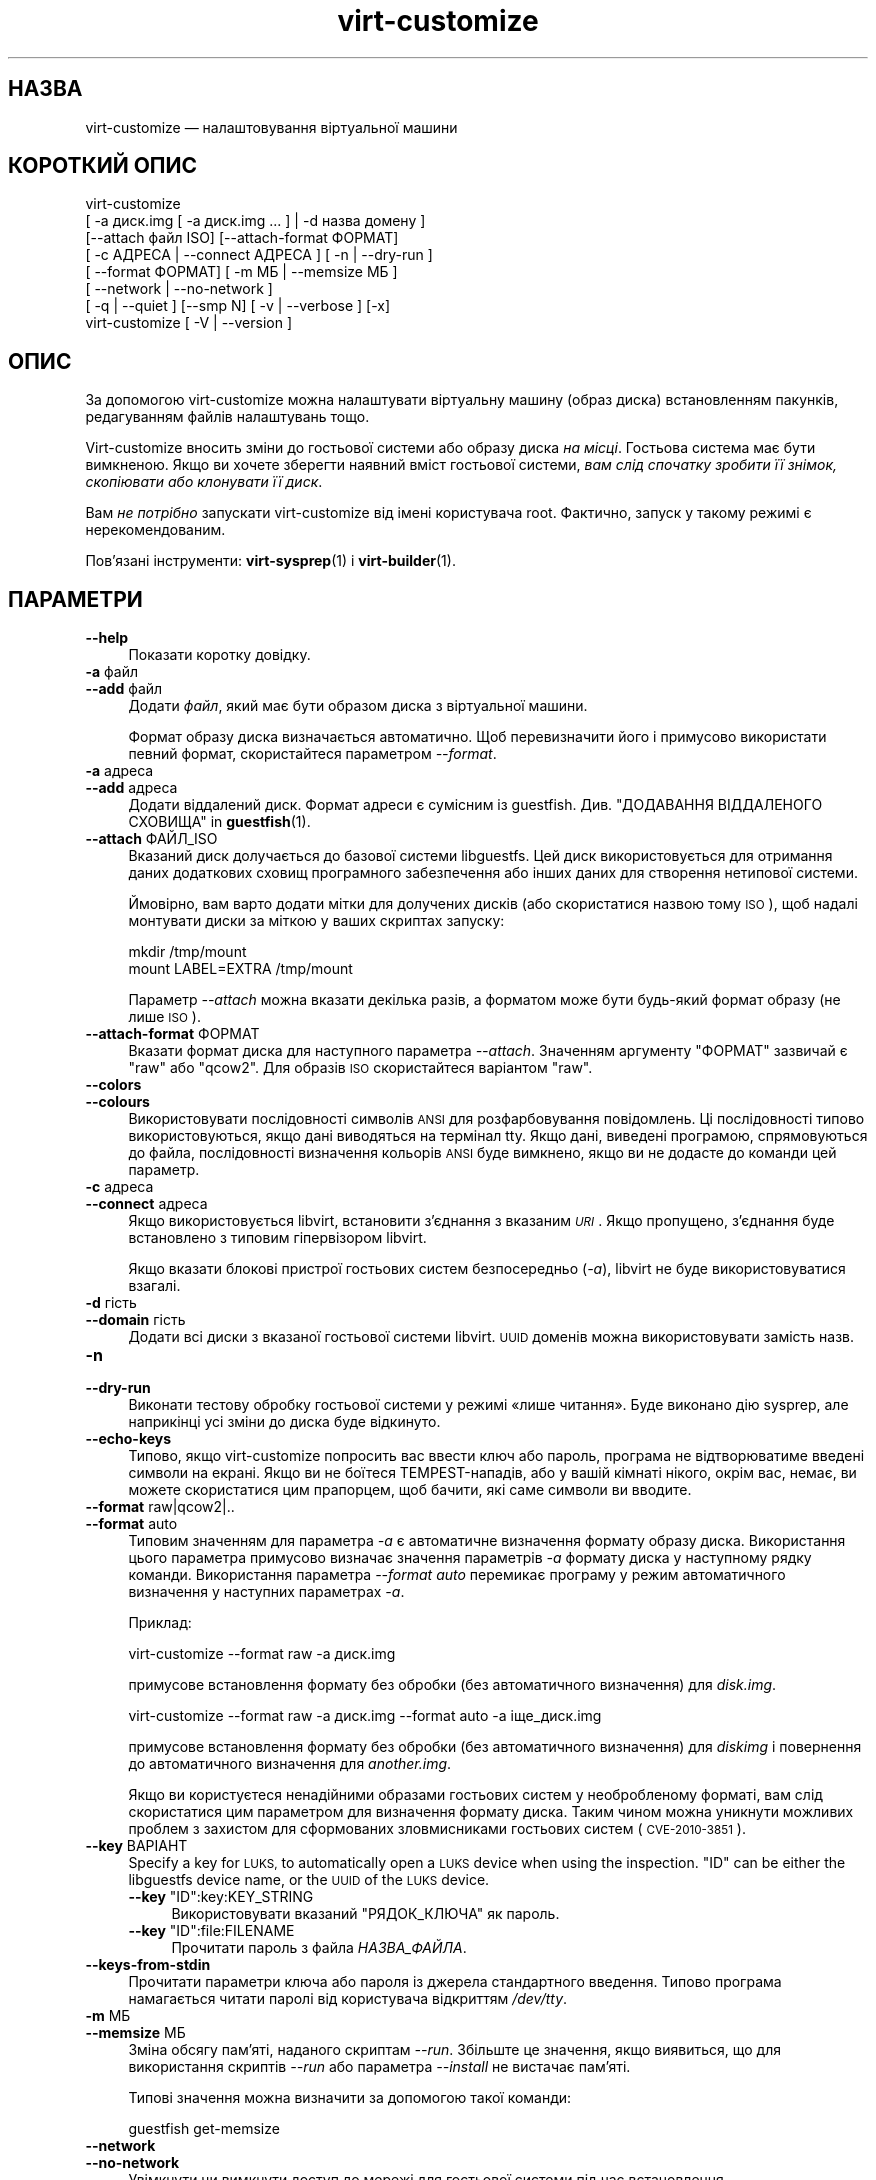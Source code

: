 .\" Automatically generated by Podwrapper::Man 1.42.0 (Pod::Simple 3.40)
.\"
.\" Standard preamble:
.\" ========================================================================
.de Sp \" Vertical space (when we can't use .PP)
.if t .sp .5v
.if n .sp
..
.de Vb \" Begin verbatim text
.ft CW
.nf
.ne \\$1
..
.de Ve \" End verbatim text
.ft R
.fi
..
.\" Set up some character translations and predefined strings.  \*(-- will
.\" give an unbreakable dash, \*(PI will give pi, \*(L" will give a left
.\" double quote, and \*(R" will give a right double quote.  \*(C+ will
.\" give a nicer C++.  Capital omega is used to do unbreakable dashes and
.\" therefore won't be available.  \*(C` and \*(C' expand to `' in nroff,
.\" nothing in troff, for use with C<>.
.tr \(*W-
.ds C+ C\v'-.1v'\h'-1p'\s-2+\h'-1p'+\s0\v'.1v'\h'-1p'
.ie n \{\
.    ds -- \(*W-
.    ds PI pi
.    if (\n(.H=4u)&(1m=24u) .ds -- \(*W\h'-12u'\(*W\h'-12u'-\" diablo 10 pitch
.    if (\n(.H=4u)&(1m=20u) .ds -- \(*W\h'-12u'\(*W\h'-8u'-\"  diablo 12 pitch
.    ds L" ""
.    ds R" ""
.    ds C` ""
.    ds C' ""
'br\}
.el\{\
.    ds -- \|\(em\|
.    ds PI \(*p
.    ds L" ``
.    ds R" ''
.    ds C`
.    ds C'
'br\}
.\"
.\" Escape single quotes in literal strings from groff's Unicode transform.
.ie \n(.g .ds Aq \(aq
.el       .ds Aq '
.\"
.\" If the F register is >0, we'll generate index entries on stderr for
.\" titles (.TH), headers (.SH), subsections (.SS), items (.Ip), and index
.\" entries marked with X<> in POD.  Of course, you'll have to process the
.\" output yourself in some meaningful fashion.
.\"
.\" Avoid warning from groff about undefined register 'F'.
.de IX
..
.nr rF 0
.if \n(.g .if rF .nr rF 1
.if (\n(rF:(\n(.g==0)) \{\
.    if \nF \{\
.        de IX
.        tm Index:\\$1\t\\n%\t"\\$2"
..
.        if !\nF==2 \{\
.            nr % 0
.            nr F 2
.        \}
.    \}
.\}
.rr rF
.\" ========================================================================
.\"
.IX Title "virt-customize 1"
.TH virt-customize 1 "2020-03-09" "libguestfs-1.42.0" "Virtualization Support"
.\" For nroff, turn off justification.  Always turn off hyphenation; it makes
.\" way too many mistakes in technical documents.
.if n .ad l
.nh
.SH "НАЗВА"
.IX Header "НАЗВА"
virt-customize — налаштовування віртуальної машини
.SH "КОРОТКИЙ ОПИС"
.IX Header "КОРОТКИЙ ОПИС"
.Vb 7
\& virt\-customize
\&    [ \-a диск.img [ \-a диск.img ... ] | \-d назва домену ]
\&    [\-\-attach файл ISO] [\-\-attach\-format ФОРМАТ]
\&    [ \-c АДРЕСА | \-\-connect АДРЕСА ] [ \-n | \-\-dry\-run ]
\&    [ \-\-format ФОРМАТ] [ \-m МБ | \-\-memsize МБ ]
\&    [ \-\-network | \-\-no\-network ]
\&    [ \-q | \-\-quiet ] [\-\-smp N] [ \-v | \-\-verbose ] [\-x]
\&
\&
\&
\& virt\-customize [ \-V | \-\-version ]
.Ve
.SH "ОПИС"
.IX Header "ОПИС"
За допомогою virt-customize можна налаштувати віртуальну машину (образ
диска) встановленням пакунків, редагуванням файлів налаштувань тощо.
.PP
Virt-customize вносить зміни до гостьової системи або образу диска \fIна
місці\fR. Гостьова система має бути вимкненою. Якщо ви хочете зберегти наявний
вміст гостьової системи, \fIвам слід спочатку зробити її знімок, скопіювати
або клонувати її диск\fR.
.PP
Вам \fIне потрібно\fR запускати virt-customize від імені користувача
root. Фактично, запуск у такому режимі є нерекомендованим.
.PP
Пов'язані інструменти: \fBvirt\-sysprep\fR\|(1) і \fBvirt\-builder\fR\|(1).
.SH "ПАРАМЕТРИ"
.IX Header "ПАРАМЕТРИ"
.IP "\fB\-\-help\fR" 4
.IX Item "--help"
Показати коротку довідку.
.IP "\fB\-a\fR файл" 4
.IX Item "-a файл"
.PD 0
.IP "\fB\-\-add\fR файл" 4
.IX Item "--add файл"
.PD
Додати \fIфайл\fR, який має бути образом диска з віртуальної машини.
.Sp
Формат образу диска визначається автоматично. Щоб перевизначити його і
примусово використати певний формат, скористайтеся параметром \fI\-\-format\fR.
.IP "\fB\-a\fR адреса" 4
.IX Item "-a адреса"
.PD 0
.IP "\fB\-\-add\fR адреса" 4
.IX Item "--add адреса"
.PD
Додати віддалений диск. Формат адреси є сумісним із
guestfish. Див. \*(L"ДОДАВАННЯ ВІДДАЛЕНОГО СХОВИЩА\*(R" in \fBguestfish\fR\|(1).
.IP "\fB\-\-attach\fR ФАЙЛ_ISO" 4
.IX Item "--attach ФАЙЛ_ISO"
Вказаний диск долучається до базової системи libguestfs. Цей диск
використовується для отримання даних додаткових сховищ програмного
забезпечення або інших даних для створення нетипової системи.
.Sp
Ймовірно, вам варто додати мітки для долучених дисків (або скористатися
назвою тому \s-1ISO\s0), щоб надалі монтувати диски за міткою у ваших скриптах
запуску:
.Sp
.Vb 2
\& mkdir /tmp/mount
\& mount LABEL=EXTRA /tmp/mount
.Ve
.Sp
Параметр \fI\-\-attach\fR можна вказати декілька разів, а форматом може бути
будь\-який формат образу (не лише \s-1ISO\s0).
.IP "\fB\-\-attach\-format\fR ФОРМАТ" 4
.IX Item "--attach-format ФОРМАТ"
Вказати формат диска для наступного параметра \fI\-\-attach\fR. Значенням
аргументу \f(CW\*(C`ФОРМАТ\*(C'\fR зазвичай є \f(CW\*(C`raw\*(C'\fR або \f(CW\*(C`qcow2\*(C'\fR.  Для образів \s-1ISO\s0
скористайтеся варіантом \f(CW\*(C`raw\*(C'\fR.
.IP "\fB\-\-colors\fR" 4
.IX Item "--colors"
.PD 0
.IP "\fB\-\-colours\fR" 4
.IX Item "--colours"
.PD
Використовувати послідовності символів \s-1ANSI\s0 для розфарбовування
повідомлень. Ці послідовності типово використовуються, якщо дані виводяться
на термінал tty.  Якщо дані, виведені програмою, спрямовуються до файла,
послідовності визначення кольорів \s-1ANSI\s0 буде вимкнено, якщо ви не додасте до
команди цей параметр.
.IP "\fB\-c\fR адреса" 4
.IX Item "-c адреса"
.PD 0
.IP "\fB\-\-connect\fR адреса" 4
.IX Item "--connect адреса"
.PD
Якщо використовується libvirt, встановити з’єднання з вказаним \fI\s-1URI\s0\fR. Якщо
пропущено, з’єднання буде встановлено з типовим гіпервізором libvirt.
.Sp
Якщо вказати блокові пристрої гостьових систем безпосередньо (\fI\-a\fR),
libvirt не буде використовуватися взагалі.
.IP "\fB\-d\fR гість" 4
.IX Item "-d гість"
.PD 0
.IP "\fB\-\-domain\fR гість" 4
.IX Item "--domain гість"
.PD
Додати всі диски з вказаної гостьової системи libvirt. \s-1UUID\s0 доменів можна
використовувати замість назв.
.IP "\fB\-n\fR" 4
.IX Item "-n"
.PD 0
.IP "\fB\-\-dry\-run\fR" 4
.IX Item "--dry-run"
.PD
Виконати тестову обробку гостьової системи у режимі «лише читання». Буде
виконано дію sysprep, але наприкінці усі зміни до диска буде відкинуто.
.IP "\fB\-\-echo\-keys\fR" 4
.IX Item "--echo-keys"
Типово, якщо virt-customize попросить вас ввести ключ або пароль, програма
не відтворюватиме введені символи на екрані. Якщо ви не боїтеся
TEMPEST\-нападів, або у вашій кімнаті нікого, окрім вас, немає, ви можете
скористатися цим прапорцем, щоб бачити, які саме символи ви вводите.
.IP "\fB\-\-format\fR raw|qcow2|.." 4
.IX Item "--format raw|qcow2|.."
.PD 0
.IP "\fB\-\-format\fR auto" 4
.IX Item "--format auto"
.PD
Типовим значенням для параметра \fI\-a\fR є автоматичне визначення формату
образу диска. Використання цього параметра примусово визначає значення
параметрів \fI\-a\fR формату диска у наступному рядку команди. Використання
параметра \fI\-\-format auto\fR перемикає програму у режим автоматичного
визначення у наступних параметрах \fI\-a\fR.
.Sp
Приклад:
.Sp
.Vb 1
\& virt\-customize \-\-format raw \-a диск.img
.Ve
.Sp
примусове встановлення формату без обробки (без автоматичного визначення)
для \fIdisk.img\fR.
.Sp
.Vb 1
\& virt\-customize \-\-format raw \-a диск.img \-\-format auto \-a іще_диск.img
.Ve
.Sp
примусове встановлення формату без обробки (без автоматичного визначення)
для \fIdiskimg\fR і повернення до автоматичного визначення для \fIanother.img\fR.
.Sp
Якщо ви користуєтеся ненадійними образами гостьових систем у необробленому
форматі, вам слід скористатися цим параметром для визначення формату
диска. Таким чином можна уникнути можливих проблем з захистом для
сформованих зловмисниками гостьових систем (\s-1CVE\-2010\-3851\s0).
.IP "\fB\-\-key\fR ВАРІАНТ" 4
.IX Item "--key ВАРІАНТ"
Specify a key for \s-1LUKS,\s0 to automatically open a \s-1LUKS\s0 device when using the
inspection.  \f(CW\*(C`ID\*(C'\fR can be either the libguestfs device name, or the \s-1UUID\s0 of
the \s-1LUKS\s0 device.
.RS 4
.ie n .IP "\fB\-\-key\fR ""ID"":key:KEY_STRING" 4
.el .IP "\fB\-\-key\fR \f(CWID\fR:key:KEY_STRING" 4
.IX Item "--key ID:key:KEY_STRING"
Використовувати вказаний \f(CW\*(C`РЯДОК_КЛЮЧА\*(C'\fR як пароль.
.ie n .IP "\fB\-\-key\fR ""ID"":file:FILENAME" 4
.el .IP "\fB\-\-key\fR \f(CWID\fR:file:FILENAME" 4
.IX Item "--key ID:file:FILENAME"
Прочитати пароль з файла \fIНАЗВА_ФАЙЛА\fR.
.RE
.RS 4
.RE
.IP "\fB\-\-keys\-from\-stdin\fR" 4
.IX Item "--keys-from-stdin"
Прочитати параметри ключа або пароля із джерела стандартного
введення. Типово програма намагається читати паролі від користувача
відкриттям \fI/dev/tty\fR.
.IP "\fB\-m\fR МБ" 4
.IX Item "-m МБ"
.PD 0
.IP "\fB\-\-memsize\fR МБ" 4
.IX Item "--memsize МБ"
.PD
Зміна обсягу пам'яті, наданого скриптам \fI\-\-run\fR. Збільште це значення, якщо
виявиться, що для використання скриптів \fI\-\-run\fR або параметра \fI\-\-install\fR
не вистачає пам'яті.
.Sp
Типові значення можна визначити за допомогою такої команди:
.Sp
.Vb 1
\& guestfish get\-memsize
.Ve
.IP "\fB\-\-network\fR" 4
.IX Item "--network"
.PD 0
.IP "\fB\-\-no\-network\fR" 4
.IX Item "--no-network"
.PD
Увімкнути чи вимкнути доступ до мережі для гостьової системи під час
встановлення.
.Sp
Типово увімкнено. Скористайтеся параметром \fI\-\-no\-network\fR, щоб вимкнути
доступ.
.Sp
У мережі працюватимуть лише вихідні з'єднання, а також буде декілька інших
незначних обмежень. Див. \*(L"МЕРЕЖА\*(R" in \fBvirt\-rescue\fR\|(1).
.Sp
Якщо ви скористаєтеся параметром \fI\-\-no\-network\fR, тоді інші параметри,
зокрема \fI\-\-install\fR, не працюватимуть.
.Sp
Це не вплине на доступність мережі для гостьової системи після її
завантаження, оскільки така доступність керується вашим гіпервізором або
хмарним середовищем і не має нічого спільного з virt-customize.
.Sp
Загалом кажучи, вам \fIне варто\fR використовувати \fI\-\-no\-network\fR. Але ось
декілька випадків, коли у вас може виникнути потреба у використанні цього
параметра:
.RS 4
.IP "1." 4
У модулі обробки libguestfs, яким ви користуєтеся, не передбачено підтримки
мережі.  (Див. \*(L"МОДУЛЬ\*(R" in \fBguestfs\fR\|(3)).
.IP "2." 4
Усе програмне забезпечення, яке ви маєте намір встановити, походить з
долученого образу \s-1ISO,\s0 отже потреби у мережі немає.
.IP "3." 4
Ви не хочете, щоб ненадійний код із гостьової системи намагався отримати
доступ до мережевого з'єднання вашої основної системи під час роботи
virt-customize. Таке, зокрема, може трапитися, якщо ви не довіряєте джерелу
шаблонів операційних систем.  (Див. \*(L"БЕЗПЕКА\*(R" нижче).
.IP "4." 4
Ви не хочете користуватися мережею основної системи (наприклад, через
захищеність або обмеженість середовища у ній).
.RE
.RS 4
.RE
.IP "\fB\-q\fR" 4
.IX Item "-q"
.PD 0
.IP "\fB\-\-quiet\fR" 4
.IX Item "--quiet"
.PD
Не виводити повідомлення до журналу.
.Sp
Для вмикання ведення докладного журналу окремих дій з файлами скористайтеся
\&\fI\-x\fR.
.IP "\fB\-\-smp\fR N" 4
.IX Item "--smp N"
Увімкнути N ≥ 2 віртуальних процесорів для використання у скриптах
\&\fI\-\-run\fR.
.IP "\fB\-v\fR" 4
.IX Item "-v"
.PD 0
.IP "\fB\-\-verbose\fR" 4
.IX Item "--verbose"
.PD
Увімкнути докладний показ повідомлень з метою діагностики.
.IP "\fB\-V\fR" 4
.IX Item "-V"
.PD 0
.IP "\fB\-\-version\fR" 4
.IX Item "--version"
.PD
Показати дані щодо версії і завершити роботу.
.IP "\fB\-x\fR" 4
.IX Item "-x"
Увімкнути трасування викликів програмного інтерфейсу libguestfs.
.SS "Параметри налаштовування"
.IX Subsection "Параметри налаштовування"
.IP "\fB\-\-append\-line\fR ФАЙЛ:РЯДОК" 4
.IX Item "--append-line ФАЙЛ:РЯДОК"
Дописати один рядок тексту до файла \f(CW\*(C`ФАЙЛ\*(C'\fR. Якщо файл ще не завершується
порожнім рядком, такий рядок буде додано перед дописаним. Крім того,
автоматично буде дописано символ нового рядка наприкінці рядка \f(CW\*(C`РЯДОК\*(C'\fR.
.Sp
Наприклад, (припускаємо, що у командній оболонці використовуються звичайні
лапки) така команда:
.Sp
.Vb 1
\& \-\-append\-line \*(Aq/etc/hosts:10.0.0.1 foo\*(Aq
.Ve
.Sp
додасть \f(CW\*(C`10.0.0.1 foo⏎\*(C'\fR або \f(CW\*(C`⏎10.0.0.1 foo⏎\*(C'\fR до файла; останній запис буде
додано, лише якщо наявний файл ще не закінчується символом нового рядка.
.Sp
\&\f(CW\*(C`⏎\*(C'\fR позначає символ нового рядка, конкретне значення якого визначається за
наявним вмістом файла, отже, команда обробляє файли однаково правильно для
варіантів із завершеннями рядка у форматах  Unix і Windows. Це працює і для
порожніх і ще не створених файлів.
.Sp
Щоб додати декілька рядків, скористайтеся тим самим параметром декілька
разів:
.Sp
.Vb 2
\& \-\-append\-line \*(Aq/etc/hosts:10.0.0.1 foo\*(Aq
\& \-\-append\-line \*(Aq/etc/hosts:10.0.0.2 bar\*(Aq
.Ve
.Sp
Щоб додати порожній рядок перед дописаним рядком, скористайтеся такою
конструкцією:
.Sp
.Vb 2
\& \-\-append\-line \*(Aq/etc/hosts:\*(Aq
\& \-\-append\-line \*(Aq/etc/hosts:10.0.0.1 foo\*(Aq
.Ve
.IP "\fB\-\-chmod\fR ПРАВА_ДОСТУПУ:ФАЙЛ" 4
.IX Item "--chmod ПРАВА_ДОСТУПУ:ФАЙЛ"
Змінити права доступу до файла \f(CW\*(C`ФАЙЛ\*(C'\fR на \f(CW\*(C`ПРАВА_ДОСТУПУ\*(C'\fR.
.Sp
\&\fIЗауваження\fR: типово \f(CW\*(C`ПРАВА_ДОСТУПУ\*(C'\fR записуються у десятковому форматі,
якщо ви не додасте початковий \f(CW0\fR , щоб вказати вісімкове число, тобто
скористаєтеся \f(CW0700\fR, а не \f(CW700\fR.
.IP "\fB\-\-commands\-from\-file\fR НАЗВА_ФАЙЛА" 4
.IX Item "--commands-from-file НАЗВА_ФАЙЛА"
Прочитати команди налаштовування з файла, по одній (разом із аргументами) на
рядок.
.Sp
Кожен рядок містить команду налаштовування та її аргументи, наприклад:
.Sp
.Vb 3
\& delete /якийсь/файл
\& install якийсь_пакунок
\& password якийсь\-користувач:password:його\-новий\-пароль
.Ve
.Sp
Порожні рядки ігноруються, а рядки, що починаються з \f(CW\*(C`#\*(C'\fR, є коментарями і
також ігноруються. Крім того, аргументи можна розділити на декілька рядків
додаванням \f(CW\*(C`\e\*(C'\fR (символу продовження) наприкінці рядка. Приклад:
.Sp
.Vb 2
\& edit /якийсь/файл:\e
\&   s/^OPT=.*/OPT=ok/
.Ve
.Sp
Команди обробляються у тому самому порядку, у якому їх вказано у файлі, так,
наче їх вказано як \fI\-\-delete /якийсь/файл\fR у рядку команди.
.IP "\fB\-\-copy\fR ДЖЕРЕЛО:ПРИЗНАЧЕННЯ" 4
.IX Item "--copy ДЖЕРЕЛО:ПРИЗНАЧЕННЯ"
Копіювати файли або каталоги рекурсивно у межах гостьової системи.
.Sp
Не можна використовувати символи\-замінники.
.IP "\fB\-\-copy\-in\fR ЛОКАЛЬНИЙ_ШЛЯХ:ВІДДАЛЕНИЙ_КАТАЛОГ" 4
.IX Item "--copy-in ЛОКАЛЬНИЙ_ШЛЯХ:ВІДДАЛЕНИЙ_КАТАЛОГ"
Скопіювати локальні файли або каталоги рекурсивно до образу диска,
розташувавши його у каталозі \f(CW\*(C`ВІДДАЛЕНИЙ_КАТАЛОГ\*(C'\fR (який має існувати).
.Sp
Не можна використовувати символи\-замінники.
.IP "\fB\-\-delete\fR ШЛЯХ" 4
.IX Item "--delete ШЛЯХ"
Вилучити файл з гостьової системи. Або вилучити каталог (і увесь його вміст,
рекурсивно).
.Sp
Ви можете скористатися символами\-замінниками у вказаному шляху. Не забудьте
екранувати символи\-замінники у командній оболонці основної системи, якщо це
потрібно. Приклад:
.Sp
.Vb 1
\& virt\-customize \-\-delete \*(Aq/var/log/*.log\*(Aq.
.Ve
.Sp
Див. також \fI\-\-upload\fR, \fI\-\-scrub\fR.
.IP "\fB\-\-edit\fR ФАЙЛ:ВИРАЗ" 4
.IX Item "--edit ФАЙЛ:ВИРАЗ"
Редагувати \f(CW\*(C`ФАЙЛ\*(C'\fR з використанням виразу Perl \f(CW\*(C`ВИРАЗ\*(C'\fR.
.Sp
Слід подбати про належне розставлення лапок у виразі, щоб запобігти його
зміні у командній оболонці.
.Sp
Зауважте, що цим параметром можна буде скористатися, лише якщо встановлено
Perl 5.
.Sp
Див. \*(L"NON-INTERACTIVE \s-1EDITING\*(R"\s0 in \fBvirt\-edit\fR\|(1).
.IP "\fB\-\-firstboot\fR СКРИПТ" 4
.IX Item "--firstboot СКРИПТ"
Встановити \f(CW\*(C`СКРИПТ\*(C'\fR у гостьовій системі і запустити його під час першого
завантаження гостьової системи (від імені root, у останній частині процесу
завантаження).
.Sp
До скрипту, після встановлення до гостьової системи, буде автоматично
застосовано команду chmod +x.
.Sp
Альтернативна версія \fI\-\-firstboot\-command\fR є такою самою, але зручно
включає команду у однорядковому скрипті.
.Sp
Можна вказати декілька параметрів \fI\-\-firstboot\fR. Їх буде виконано у тому
самому порядку, у якому їх вказано у рядку команди.
.Sp
Будь ласка, зверніться до розділу \*(L"СКРИПТИ ПЕРШОГО
ЗАВАНТАЖЕННЯ\*(R" in \fBvirt\-builder\fR\|(1), щоб ознайомитися із відомостями щодо скриптів першого
завантаження і проблемами у їх використанні.
.Sp
Див. також \fI\-\-run\fR.
.IP "\fB\-\-firstboot\-command\fR 'КОМАНДА+ПАРАМЕТРИ'" 4
.IX Item "--firstboot-command 'КОМАНДА+ПАРАМЕТРИ'"
Виконати команду (разом із аргументами) у гостьовій системі під час першого
завантаження гостьової системи (від імені root, у останній частині процесу
завантаження).
.Sp
Можна вказати декілька параметрів \fI\-\-firstboot\fR. Їх буде виконано у тому
самому порядку, у якому їх вказано у рядку команди.
.Sp
Будь ласка, зверніться до розділу \*(L"СКРИПТИ ПЕРШОГО
ЗАВАНТАЖЕННЯ\*(R" in \fBvirt\-builder\fR\|(1), щоб ознайомитися із відомостями щодо скриптів першого
завантаження і проблемами у їх використанні.
.Sp
Див. також \fI\-\-run\fR.
.IP "\fB\-\-firstboot\-install\fR ПАКУНОК,ПАКУНОК.." 4
.IX Item "--firstboot-install ПАКУНОК,ПАКУНОК.."
Встановити іменовані пакунки (список значень, відокремлених комами). Ці
пакунки буде встановлено під час першого завантаження гостьової системи за
допомогою програми для керування пакунків гостьової системи (наприклад, apt,
yum тощо) і з'єднання із мережею гостьової системи.
.Sp
Огляд різних способів встановлення пакунків наведено у розділі
\&\*(L"ВСТАНОВЛЕННЯ ПАКУНКІВ\*(R" in \fBvirt\-builder\fR\|(1).
.IP "\fB\-\-hostname\fR НАЗВА_ВУЗЛА" 4
.IX Item "--hostname НАЗВА_ВУЗЛА"
Встановити як назву вузла гостьової системи значення \f(CW\*(C`НАЗВА_ВУЗЛА\*(C'\fR. Якщо
потрібно, можете скористатися форматом із крапкою,
«назва_вузла.назва_домену» (\s-1FQDN\s0).
.IP "\fB\-\-install\fR ПАКУНОК,ПАКУНОК.." 4
.IX Item "--install ПАКУНОК,ПАКУНОК.."
Встановити іменовані пакунки (список значень, відокремлених комами). Ці
пакунки буде встановлено під час збирання образу за допомогою програми для
керування пакунків гостьової системи (наприклад, apt, yum тощо) і з'єднання
із мережею основної системи.
.Sp
Огляд різних способів встановлення пакунків наведено у розділі
\&\*(L"ВСТАНОВЛЕННЯ ПАКУНКІВ\*(R" in \fBvirt\-builder\fR\|(1).
.Sp
Див. також \fI\-\-update\fR, \fI\-\-uninstall\fR.
.IP "\fB\-\-link\fR ПРИЗНАЧЕННЯ:ПОСИЛАННЯ[:ПОСИЛАННЯ..]" 4
.IX Item "--link ПРИЗНАЧЕННЯ:ПОСИЛАННЯ[:ПОСИЛАННЯ..]"
Створити символічне посилання або декілька посилань у гостьовій системі так,
щоб вони з \f(CW\*(C`ПОСИЛАННЯ\*(C'\fR вказували на \f(CW\*(C`ПРИЗНАЧЕННЯ\*(C'\fR.
.IP "\fB\-\-mkdir\fR КАТАЛОГ" 4
.IX Item "--mkdir КАТАЛОГ"
Створити каталог у гостьовій системі.
.Sp
Використовується \f(CW\*(C`mkdir \-p\*(C'\fR, отже буде створено усі проміжні
каталоги. Також команда працює, якщо каталог вже існує.
.IP "\fB\-\-move\fR ДЖЕРЕЛО:ПРИЗНАЧЕННЯ" 4
.IX Item "--move ДЖЕРЕЛО:ПРИЗНАЧЕННЯ"
Пересунути файли або каталоги у межах гостьової системи.
.Sp
Не можна використовувати символи\-замінники.
.IP "\fB\-\-no\-logfile\fR" 4
.IX Item "--no-logfile"
Витерти \f(CW\*(C`builder.log\*(C'\fR (файл журналу із командами збирання) з образу після
завершення збирання. Якщо ви не хочете явним чином показувати, як було
зібрано образ, скористайтеся цим параметром.
.Sp
Див. також \*(L"\s-1LOG FILE\*(R"\s0.
.IP "\fB\-\-password\fR КОРИСТУВАЧ:ВАРІАНТ" 4
.IX Item "--password КОРИСТУВАЧ:ВАРІАНТ"
Встановити пароль для користувача \f(CW\*(C`КОРИСТУВАЧ\*(C'\fR. (Зауважте, що за допомогою
цього параметра \fIне можна\fR створювати облікові записи користувачів.)
.Sp
Формат поля \f(CW\*(C`ВАРІАНТ\*(C'\fR та способи налаштовування облікових записів
користувачів описано у розділі \*(L"КОРИСТУВАЧІ І ПАРОЛІ\*(R" in \fBvirt\-builder\fR\|(1).
.IP "\fB\-\-password\-crypto\fR md5|sha256|sha512" 4
.IX Item "--password-crypto md5|sha256|sha512"
Якщо змінюється чи встановлюється пароль для гостьової системи, за допомогою
цього параметра можна встановити шифрування для цього пароля у значення
\&\f(CW\*(C`md5\*(C'\fR, \f(CW\*(C`sha256\*(C'\fR або \f(CW\*(C`sha512\*(C'\fR.
.Sp
Для використання значень \f(CW\*(C`sha256\*(C'\fR та \f(CW\*(C`sha512\*(C'\fR має бути встановлено glibc
≥ 2.7 (перевірте у \fBcrypt\fR\|(3) всередині гостьової системи).
.Sp
\&\f(CW\*(C`md5\*(C'\fR працюватиме з відносно давніми гостьовими системами Linux
(наприкладRHEL 3), але є незахищеним щодо новітніх способів атак.
.Sp
Типовим способом шифрування є \f(CW\*(C`sha512\*(C'\fR. Він використовується, якщо
libguestfs вдасться виявити у гостьовій системі підтримку \s-1SHA\-512.\s0 Якщо
такої підтримки не буде виявлено, використовуватиметься \f(CW\*(C`md5\*(C'\fR. За допомогою
цього параметра ви можете перевизначити автоматично визначений libguestfs
спосіб шифрування.
.Sp
Зауважте, що це не змінить типового шифрування, яке використовується
гостьовою системою, коли ви створюєте у ній нові облікові записи
користувачів. Якщо ви хочете змінити це шифрування, вам слід скористатися
параметром \fI\-\-edit\fR для внесення змін до \f(CW\*(C`/etc/sysconfig/authconfig\*(C'\fR
(Fedora, \s-1RHEL\s0) або \f(CW\*(C`/etc/pam.d/common\-password\*(C'\fR (Debian, Ubuntu).
.IP "\fB\-\-root\-password\fR ВАРІАНТ" 4
.IX Item "--root-password ВАРІАНТ"
Встановити пароль користувача root.
.Sp
Формат поля \f(CW\*(C`ВАРІАНТ\*(C'\fR та способи налаштовування облікових записів
користувачів описано у розділі \*(L"КОРИСТУВАЧІ І ПАРОЛІ\*(R" in \fBvirt\-builder\fR\|(1).
.Sp
Зауваження: якщо у virt-builder ви \fIне встановите\fR \fI\-\-root\-password\fR, для
гостьової системи буде використано \fIвипадковий\fR пароль root.
.IP "\fB\-\-run\fR СКРИПТ" 4
.IX Item "--run СКРИПТ"
Виконати скрипт оболонки (або будь\-яку програму), яка називається \f(CW\*(C`СКРИПТ\*(C'\fR
у образі диска. Скрипт буде запущено у віртуалізованому режимі у малій
допоміжній системі, у пісочниці гостьової файлової системи.
.Sp
Для скрипту буде автоматично використано команду chmod +x.
.Sp
Якщо у libguestfs передбачено підтримку цього, буде доступним обмежене
мережеве з'єднання, але лише для вихідних з'єднань. Ви також можете долучати
диски з даними (наприклад, файли \s-1ISO\s0), як ще один спосіб надання даних
(наприклад, пакунків із програмним забезпеченням) для скрипту без потреби у
з'єднанні із мережею (\fI\-\-attach\fR). Також ви можете вивантажувати файли з
даними (\fI\-\-upload\fR).
.Sp
Можна вказати декілька параметрів \fI\-\-run\fR. Їх буде виконано у тому самому
порядку, у якому їх вказано у рядку команди.
.Sp
Див. також \fI\-\-firstboot\fR, \fI\-\-attach\fR, \fI\-\-upload\fR.
.IP "\fB\-\-run\-command\fR 'КОМАНДА+ПАРАМЕТРИ'" 4
.IX Item "--run-command 'КОМАНДА+ПАРАМЕТРИ'"
Виконати команду із аргументами у образі диска. Команду буде виконано у
віртуалізованому режимі у малій допоміжній системі, у пісочниці гостьової
файлової системи.
.Sp
Якщо у libguestfs передбачено підтримку цього, буде доступним обмежене
мережеве з'єднання, але лише для вихідних з'єднань. Ви також можете долучати
диски з даними (наприклад, файли \s-1ISO\s0), як ще один спосіб надання даних
(наприклад, пакунків із програмним забезпеченням) для скрипту без потреби у
з'єднанні із мережею (\fI\-\-attach\fR). Також ви можете вивантажувати файли з
даними (\fI\-\-upload\fR).
.Sp
Можна вказати декілька параметрів \fI\-\-run\-command\fR. Їх буде виконано у тому
самому порядку, у якому їх вказано у рядку команди.
.Sp
Див. також \fI\-\-firstboot\fR, \fI\-\-attach\fR, \fI\-\-upload\fR.
.IP "\fB\-\-scrub\fR ФАЙЛ" 4
.IX Item "--scrub ФАЙЛ"
Витерти файл з гостьової системи. Подібне до \fI\-\-delete\fR, окрім того, що:
.RS 4
.IP "\(bu" 4
Витирає дані так, що їх не можна буде відновити з гостьової системи.
.IP "\(bu" 4
Не може вилучати каталоги, лише звичайні файли.
.RE
.RS 4
.RE
.IP "\fB\-\-selinux\-relabel\fR" 4
.IX Item "--selinux-relabel"
Повторно встановити мітки для файлів у гостьовій системі так, щоб вони були
правильними з точки зору SELinux.
.Sp
Якщо буде використано цей параметр, програма спробує змінити мітки файлів
негайно, але якщо цього зробити не вдасться, вона змінить часову мітку файла
\&\fI/.autorelabel\fR на образі, щоб дію зі зміни міток було заплановано на
наступне завантаження образу.
.Sp
Вам слід використовувати цей параметр лише для гостьових систем із
підтримкою SELinux.
.IP "\fB\-\-sm\-attach\fR ВАРІАНТ" 4
.IX Item "--sm-attach ВАРІАНТ"
Долучити систему до буфера передплати за допомогою \f(CW\*(C`subscription\-manager\*(C'\fR.
.Sp
Формат поля \f(CW\*(C`ВАРІАНТ\*(C'\fR описано у розділі
\&\*(L"SUBSCRIPTION-MANAGER\*(R" in \fBvirt\-builder\fR\|(1).
.IP "\fB\-\-sm\-credentials\fR ВАРІАНТ" 4
.IX Item "--sm-credentials ВАРІАНТ"
Встановити реєстраційні дані для \f(CW\*(C`subscription\-manager\*(C'\fR.
.Sp
Формат поля \f(CW\*(C`ВАРІАНТ\*(C'\fR описано у розділі
\&\*(L"SUBSCRIPTION-MANAGER\*(R" in \fBvirt\-builder\fR\|(1).
.IP "\fB\-\-sm\-register\fR" 4
.IX Item "--sm-register"
Зареєструвати гостьову систему за допомогою \f(CW\*(C`subscription\-manager\*(C'\fR.
.Sp
Потребує встановлення реєстраційних даних за допомогою \fI\-\-sm\-credentials\fR.
.IP "\fB\-\-sm\-remove\fR" 4
.IX Item "--sm-remove"
Вилучити усі передплати з гостьової системи за допомогою
\&\f(CW\*(C`subscription\-manager\*(C'\fR.
.IP "\fB\-\-sm\-unregister\fR" 4
.IX Item "--sm-unregister"
Зняти гостьову систему з реєстрації за допомогою \f(CW\*(C`subscription\-manager\*(C'\fR.
.IP "\fB\-\-ssh\-inject\fR КОРИСТУВАЧ[:ВАРІАНТ]" 4
.IX Item "--ssh-inject КОРИСТУВАЧ[:ВАРІАНТ]"
Вставити ключ ssh так, щоб вказаний \f(CW\*(C`КОРИСТУВАЧ\*(C'\fR зміг увійти до системи з
використанням ssh без потреби у визначенні пароля. Запис користувача
\&\f(CW\*(C`КОРИСТУВАЧ\*(C'\fR має вже існувати у гостьовій системі.
.Sp
Формат поля \f(CW\*(C`ВАРІАНТ\*(C'\fR описано у розділі \*(L"КЛЮЧІ \s-1SSH\*(R"\s0 in \fBvirt\-builder\fR\|(1).
.Sp
Ви можете додати декілька параметрів \fI\-\-ssh\-inject\fR для різних
користувачів, а також для додавання декількох ключів для кожного з
користувачів.
.IP "\fB\-\-timezone\fR ЧАСОВИЙ_ПОЯС" 4
.IX Item "--timezone ЧАСОВИЙ_ПОЯС"
Встановити типовий часовий пояс гостьової системи у значення
\&\f(CW\*(C`ЧАСОВИЙ_ПОЯС\*(C'\fR. Скористайтеся рядком місця у форматі \f(CW\*(C`Europe/London\*(C'\fR
.IP "\fB\-\-touch\fR ФАЙЛ" 4
.IX Item "--touch ФАЙЛ"
Ця команда виконує подібну до \fBtouch\fR\|(1) дію над файлом \f(CW\*(C`ФАЙЛ\*(C'\fR.
.IP "\fB\-\-truncate\fR ФАЙЛ" 4
.IX Item "--truncate ФАЙЛ"
Ця команда обрізає файл \f(CW\*(C`ФАЙЛ\*(C'\fR до нульової довжини. Для її успішного
виконання файл має існувати.
.IP "\fB\-\-truncate\-recursive\fR ШЛЯХ" 4
.IX Item "--truncate-recursive ШЛЯХ"
Ця команда рекурсивно обрізає усі файли у каталозі \f(CW\*(C`ШЛЯХ\*(C'\fR до нульової
довжини.
.IP "\fB\-\-uninstall\fR ПАКУНОК,ПАКУНОК.." 4
.IX Item "--uninstall ПАКУНОК,ПАКУНОК.."
Вилучити іменовані пакунки (список значень, відокремлених комами). Ці
пакунки буде вилучено під час збирання образу за допомогою програми для
керування пакунків гостьової системи (наприклад, apt, yum тощо). З метою
виконання запиту також може бути вилучено пакунки, залежні від вилучених
пакунків.
.Sp
Див. також \fI\-\-install\fR, \fI\-\-update\fR.
.IP "\fB\-\-update\fR" 4
.IX Item "--update"
Виконує еквівалент \f(CW\*(C`yum update\*(C'\fR, \f(CW\*(C`apt\-get upgrade\*(C'\fR або якоїсь іншої
команди, яка потрібна для оновлення пакунків, які вже встановлено у шаблоні,
до найсвіжіших версій.
.Sp
Див. також \fI\-\-install\fR, \fI\-\-uninstall\fR.
.IP "\fB\-\-upload\fR ФАЙЛ:ПРИЗНАЧЕННЯ" 4
.IX Item "--upload ФАЙЛ:ПРИЗНАЧЕННЯ"
Вивантажити локальний файл \f(CW\*(C`ФАЙЛ\*(C'\fR до призначення \f(CW\*(C`ПРИЗНАЧЕННЯ\*(C'\fR на образі
диска. Буде збережено власника і права доступу, отже вам слід вказати такі
значення для цих параметрів, які мають бути на остаточному образі диска.
.Sp
Значенням параметра \f(CW\*(C`ПРИЗНАЧЕННЯ\*(C'\fR може бути назва остаточного файла. Цим
можна скористатися для перейменовування файла під час вивантаження.
.Sp
Якщо значенням параметра \f(CW\*(C`ПРИЗНАЧЕННЯ\*(C'\fR є назва каталогу (який вже має
існувати у гостьовій системі), файл буде вивантажено до вказаного каталогу,
назву файла з локальної файлової системи буде збережено.
.Sp
Див. також \fI\-\-mkdir\fR, \fI\-\-delete\fR, \fI\-\-scrub\fR.
.IP "\fB\-\-write\fR ФАЙЛ:ДАНІ" 4
.IX Item "--write ФАЙЛ:ДАНІ"
Записати \f(CW\*(C`ДАНІ\*(C'\fR до файла \f(CW\*(C`ФАЙЛ\*(C'\fR.
.SH "SELINUX"
.IX Header "SELINUX"
Для гостьових систем, у яких використовується SELinux, може знадобитися
спеціальна обробка, якщо використовуються дії, які створюють нові файли або
вносять зміни до наявних файлів.
.PP
Докладніший опис наведено у розділі \*(L"\s-1SELINUX\*(R"\s0 in \fBvirt\-builder\fR\|(1).
.SH "СТАН ВИХОДУ"
.IX Header "СТАН ВИХОДУ"
Ця програма повертає 0, якщо роботу виконано успішно, і 1, якщо сталися
помилки.
.SH "ЗМІННІ СЕРЕДОВИЩА"
.IX Header "ЗМІННІ СЕРЕДОВИЩА"
.ie n .IP """VIRT_TOOLS_DATA_DIR""" 4
.el .IP "\f(CWVIRT_TOOLS_DATA_DIR\fR" 4
.IX Item "VIRT_TOOLS_DATA_DIR"
Ця змінна визначає каталог, у якому містяться файли даних, які
використовуються для встановлення Windows з першим завантаженням.
.Sp
Зазвичай, потреби у встановленні власного значення немає. Якщо значення не
встановлено, буде використано вбудоване типове значення (щось схоже на
\&\fI/usr/share/virt\-tools\fR).
.Sp
Цей каталог може містити такі файли:
.RS 4
.IP "\fIrhsrvany.exe\fR" 4
.IX Item "rhsrvany.exe"
Це виконуваний файл для Windows RHSrvAny, який використовується для
встановлення скрипту «firstboot» у гостьові системи Windows. Він
знадобиться, якщо ви маєте намір використовувати параметри \fI\-\-firstboot\fR і
\&\fI\-\-firstboot\-command\fR для гостьових операційних систем Windows.
.Sp
Див. також \f(CW\*(C`https://github.com/rwmjones/rhsrvany\*(C'\fR
.IP "\fIpvvxsvc.exe\fR" 4
.IX Item "pvvxsvc.exe"
Це виконуваний файл Windows, що постачається разом із \s-1VMDP SUSE,\s0
використовується для встановлення скрипту «firstboot» у гостьові системи
Windows. Він знадобиться, якщо ви маєте намір використовувати параметри
\&\fI\-\-firstboot\fR і \fI\-\-firstboot\-command\fR для гостьових операційних систем
Windows.
.RE
.RS 4
.RE
.PP
Опис інших змінних середовища наведено у розділі \*(L"\s-1ENVIRONMENT
VARIABLES\*(R"\s0 in \fBguestfs\fR\|(3).
.SH "ТАКОЖ ПЕРЕГЛЯНЬТЕ"
.IX Header "ТАКОЖ ПЕРЕГЛЯНЬТЕ"
\&\fBguestfs\fR\|(3), \fBguestfish\fR\|(1), \fBvirt\-builder\fR\|(1), \fBvirt\-clone\fR\|(1),
\&\fBvirt\-rescue\fR\|(1), \fBvirt\-resize\fR\|(1), \fBvirt\-sparsify\fR\|(1),
\&\fBvirt\-sysprep\fR\|(1), \fBvirsh\fR\|(1), \fBlvcreate\fR\|(8), \fBqemu\-img\fR\|(1),
\&\fBscrub\fR\|(1), http://libguestfs.org/, http://libvirt.org/.
.SH "АВТОРИ"
.IX Header "АВТОРИ"
Richard W.M. Jones http://people.redhat.com/~rjones/
.SH "АВТОРСЬКІ ПРАВА"
.IX Header "АВТОРСЬКІ ПРАВА"
Copyright (C) 2011\-2020 Red Hat Inc.
.SH "LICENSE"
.IX Header "LICENSE"
This program is free software; you can redistribute it and/or modify it
under the terms of the \s-1GNU\s0 General Public License as published by the
Free Software Foundation; either version 2 of the License, or (at your
option) any later version.
.PP
This program is distributed in the hope that it will be useful, but
\&\s-1WITHOUT ANY WARRANTY\s0; without even the implied warranty of
\&\s-1MERCHANTABILITY\s0 or \s-1FITNESS FOR A PARTICULAR PURPOSE.\s0  See the \s-1GNU\s0
General Public License for more details.
.PP
You should have received a copy of the \s-1GNU\s0 General Public License along
with this program; if not, write to the Free Software Foundation, Inc.,
51 Franklin Street, Fifth Floor, Boston, \s-1MA 02110\-1301 USA.\s0
.SH "BUGS"
.IX Header "BUGS"
To get a list of bugs against libguestfs, use this link:
https://bugzilla.redhat.com/buglist.cgi?component=libguestfs&product=Virtualization+Tools
.PP
To report a new bug against libguestfs, use this link:
https://bugzilla.redhat.com/enter_bug.cgi?component=libguestfs&product=Virtualization+Tools
.PP
When reporting a bug, please supply:
.IP "\(bu" 4
The version of libguestfs.
.IP "\(bu" 4
Where you got libguestfs (eg. which Linux distro, compiled from source, etc)
.IP "\(bu" 4
Describe the bug accurately and give a way to reproduce it.
.IP "\(bu" 4
Run \fBlibguestfs\-test\-tool\fR\|(1) and paste the \fBcomplete, unedited\fR
output into the bug report.
